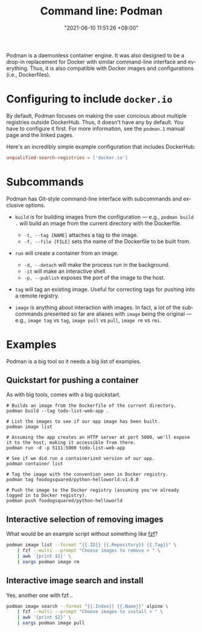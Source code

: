 #+title: Command line: Podman
#+date: "2021-06-10 11:51:26 +08:00"
#+date_modified: "2021-06-19 17:41:58 +08:00"
#+language: en
#+property: header-args  :eval no


Podman is a daemonless container engine.
It was also designed to be a drop-in replacement for Docker with similar command-line interface and everything.
Thus, it is also compatible with Docker images and configurations (i.e., Dockerfiles).




* Configuring to include =docker.io=

By default, Podman focuses on making the user concious about multiple registries outside DockerHub.
Thus, it doesn't have any by default.
You have to configure it first.
For more information, see the =podman.1= manual page and the linked pages.

Here's an incredibly simple example configuration that includes DockerHub.

#+begin_src toml
unqualified-search-registries = ['docker.io']
#+end_src



* Subcommands

Podman has Git-style command-line interface with subcommands and exclusive options.

- =build= is for building images from the configuration — e.g., ~podman build .~ will build an image from the current directory with the Dockerfile.
  + =-t, --tag [NAME]= attaches a tag to the image.
  + =-f, --file [FILE]= sets the name of the Dockerfile to be built from.

- =run= will create a container from an image.
  + =-d, --detach= will make the process run in the background.
  + =-it= will make an interactive shell.
  + =-p, --publish= exposes the port of the image to the host.

- =tag= will tag an existing image.
  Useful for correcting tags for pushing into a remote registry.

- =image= is anything about interaction with images.
  In fact, a lot of the subcommands presented so far are aliases with =image= being the original — e.g., =image tag= vs =tag=, =image pull= vs =pull=, =image rm= vs =rmi=.




* Examples

Podman is a big tool so it needs a big list of examples.


** Quickstart for pushing a container

As with big tools, comes with a big quickstart.

#+begin_src shell
# Builds an image from the Dockerfile of the current directory.
podman build --tag todo-list-web-app .

# List the images to see if our app image has been built.
podman image list

# Assuming the app creates an HTTP server at port 5000, we'll expose it to the host, making it accessible from there.
podman run -d -p 5111:5000 todo-list-web-app

# See if we did run a containerized version of our app.
podman container list

# Tag the image with the convention seen in Docker registry.
podman tag foodogsquared/python-helloworld:v1.0.0

# Push the image to the Docker registry (assuming you've already logged in to Docker registry).
podman push foodogsquared/python-helloworld
#+end_src


** Interactive selection of removing images

What would be an example script without something like [[id:4eb1f8b1-bc12-4a6c-8fa4-20e4c3542cf2][fzf]]?

#+begin_src bash
podman image list --format "{{.ID}} {{.Repository}} {{.Tag}}" \
    | fzf --multi --prompt "Choose images to remove > " \
    | awk '{print $1}' \
    | xargs podman image rm
#+end_src


** Interactive image search and install

Yes, another one with fzf...

#+begin_src bash
podman image search --format "{{.Index}} {{.Name}}" alpine \
    | fzf --multi --prompt "Choose images to install > " \
    | awk '{print $2}' \
    | xargs podman image pull
#+end_src
